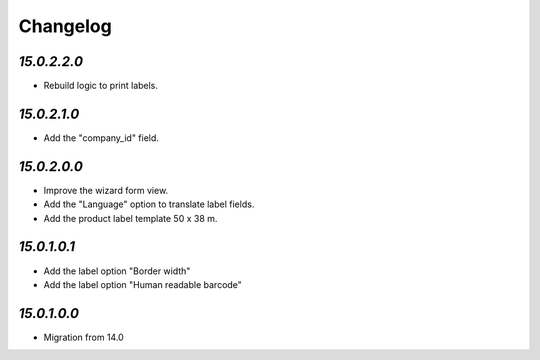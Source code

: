.. _changelog:

Changelog
=========

`15.0.2.2.0`
------------

- Rebuild logic to print labels.

`15.0.2.1.0`
------------

- Add the "company_id" field.

`15.0.2.0.0`
------------

- Improve the wizard form view.

- Add the "Language" option to translate label fields.

- Add the product label template 50 x 38 m.

`15.0.1.0.1`
------------

- Add the label option "Border width"

- Add the label option "Human readable barcode"

`15.0.1.0.0`
------------

- Migration from 14.0


